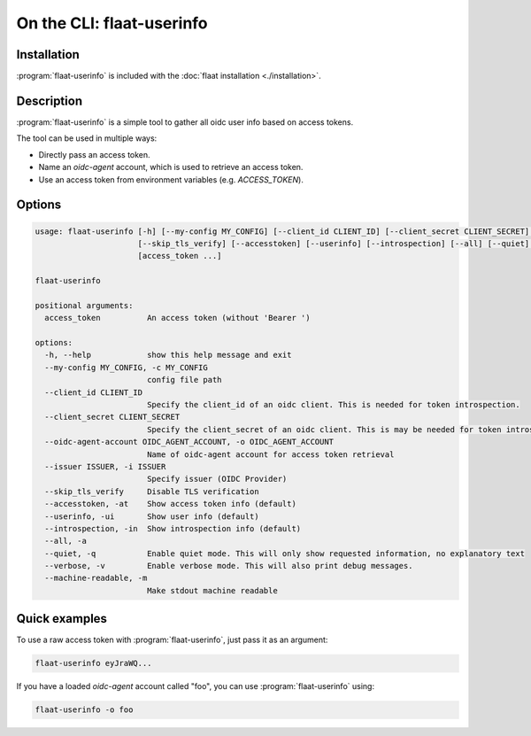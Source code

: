 On the CLI: flaat-userinfo
==========================

Installation
------------
:program:`flaat-userinfo` is included with the :doc:`flaat installation <./installation>`.

Description
-----------

:program:`flaat-userinfo` is a simple tool to gather all oidc user info based on access tokens.

The tool can be used in multiple ways:

- Directly pass an access token.
- Name an `oidc-agent` account, which is used to retrieve an access token.
- Use an access token from environment variables (e.g. `ACCESS_TOKEN`).

Options
-------
.. code-block:: console

    usage: flaat-userinfo [-h] [--my-config MY_CONFIG] [--client_id CLIENT_ID] [--client_secret CLIENT_SECRET] [--oidc-agent-account OIDC_AGENT_ACCOUNT] [--issuer ISSUER]
                          [--skip_tls_verify] [--accesstoken] [--userinfo] [--introspection] [--all] [--quiet] [--verbose] [--machine-readable]
                          [access_token ...]

    flaat-userinfo

    positional arguments:
      access_token          An access token (without 'Bearer ')

    options:
      -h, --help            show this help message and exit
      --my-config MY_CONFIG, -c MY_CONFIG
                            config file path
      --client_id CLIENT_ID
                            Specify the client_id of an oidc client. This is needed for token introspection.
      --client_secret CLIENT_SECRET
                            Specify the client_secret of an oidc client. This is may be needed for token introspection.
      --oidc-agent-account OIDC_AGENT_ACCOUNT, -o OIDC_AGENT_ACCOUNT
                            Name of oidc-agent account for access token retrieval
      --issuer ISSUER, -i ISSUER
                            Specify issuer (OIDC Provider)
      --skip_tls_verify     Disable TLS verification
      --accesstoken, -at    Show access token info (default)
      --userinfo, -ui       Show user info (default)
      --introspection, -in  Show introspection info (default)
      --all, -a
      --quiet, -q           Enable quiet mode. This will only show requested information, no explanatory text
      --verbose, -v         Enable verbose mode. This will also print debug messages.
      --machine-readable, -m
                            Make stdout machine readable

Quick examples
--------------

To use a raw access token with :program:`flaat-userinfo`, just pass it as an argument:

.. code-block:: console

   flaat-userinfo eyJraWQ...

If you have a loaded `oidc-agent` account called "foo", you can use :program:`flaat-userinfo` using:

.. code-block:: console

   flaat-userinfo -o foo
